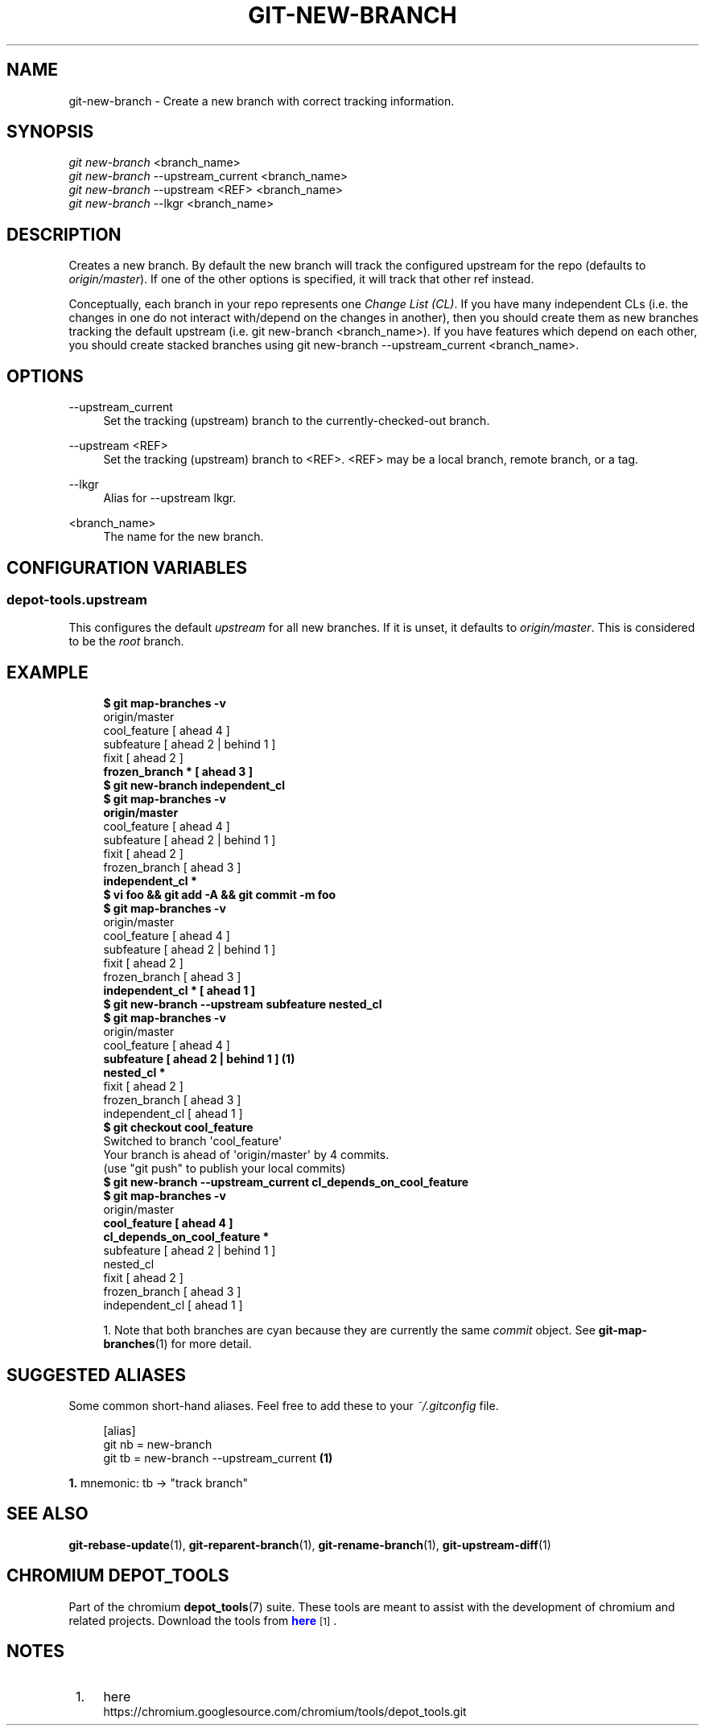 '\" t
.\"     Title: git-new-branch
.\"    Author: [FIXME: author] [see http://docbook.sf.net/el/author]
.\" Generator: DocBook XSL Stylesheets v1.79.1 <http://docbook.sf.net/>
.\"      Date: 05/03/2019
.\"    Manual: Chromium depot_tools Manual
.\"    Source: depot_tools e58cce6c
.\"  Language: English
.\"
.TH "GIT\-NEW\-BRANCH" "1" "05/03/2019" "depot_tools e58cce6c" "Chromium depot_tools Manual"
.\" -----------------------------------------------------------------
.\" * Define some portability stuff
.\" -----------------------------------------------------------------
.\" ~~~~~~~~~~~~~~~~~~~~~~~~~~~~~~~~~~~~~~~~~~~~~~~~~~~~~~~~~~~~~~~~~
.\" http://bugs.debian.org/507673
.\" http://lists.gnu.org/archive/html/groff/2009-02/msg00013.html
.\" ~~~~~~~~~~~~~~~~~~~~~~~~~~~~~~~~~~~~~~~~~~~~~~~~~~~~~~~~~~~~~~~~~
.ie \n(.g .ds Aq \(aq
.el       .ds Aq '
.\" -----------------------------------------------------------------
.\" * set default formatting
.\" -----------------------------------------------------------------
.\" disable hyphenation
.nh
.\" disable justification (adjust text to left margin only)
.ad l
.\" -----------------------------------------------------------------
.\" * MAIN CONTENT STARTS HERE *
.\" -----------------------------------------------------------------
.SH "NAME"
git-new-branch \- Create a new branch with correct tracking information\&.
.SH "SYNOPSIS"
.sp
.nf
\fIgit new\-branch\fR <branch_name>
\fIgit new\-branch\fR \-\-upstream_current <branch_name>
\fIgit new\-branch\fR \-\-upstream <REF> <branch_name>
\fIgit new\-branch\fR \-\-lkgr <branch_name>
.fi
.sp
.SH "DESCRIPTION"
.sp
Creates a new branch\&. By default the new branch will track the configured upstream for the repo (defaults to \fIorigin/master\fR)\&. If one of the other options is specified, it will track that other ref instead\&.
.sp
Conceptually, each branch in your repo represents one \fIChange List (CL)\fR\&. If you have many independent CLs (i\&.e\&. the changes in one do not interact with/depend on the changes in another), then you should create them as new branches tracking the default upstream (i\&.e\&. git new\-branch <branch_name>)\&. If you have features which depend on each other, you should create stacked branches using git new\-branch \-\-upstream_current <branch_name>\&.
.SH "OPTIONS"
.PP
\-\-upstream_current
.RS 4
Set the tracking (upstream) branch to the currently\-checked\-out branch\&.
.RE
.PP
\-\-upstream <REF>
.RS 4
Set the tracking (upstream) branch to <REF>\&. <REF> may be a local branch, remote branch, or a tag\&.
.RE
.PP
\-\-lkgr
.RS 4
Alias for
\-\-upstream lkgr\&.
.RE
.PP
<branch_name>
.RS 4
The name for the new branch\&.
.RE
.SH "CONFIGURATION VARIABLES"
.SS "depot\-tools\&.upstream"
.sp
This configures the default \fIupstream\fR for all new branches\&. If it is unset, it defaults to \fIorigin/master\fR\&. This is considered to be the \fIroot\fR branch\&.
.SH "EXAMPLE"
.sp

.sp
.if n \{\
.RS 4
.\}
.nf
\fB$ git map\-branches \-v\fR
origin/master
  cool_feature         [ ahead 4            ]
    subfeature         [ ahead 2 | behind 1 ]
  fixit                [ ahead 2            ]
\fB    frozen_branch *    [ ahead 3            ]
$ git new\-branch independent_cl\fR
\fB$ git map\-branches \-v\fR
\fBorigin/master
\fR  cool_feature        [ ahead 4            ]
    subfeature        [ ahead 2 | behind 1 ]
  fixit               [ ahead 2            ]
    frozen_branch     [ ahead 3            ]
\fB  independent_cl *
$ vi foo && git add \-A && git commit \-m foo\fR
\fB$ git map\-branches \-v\fR
origin/master
  cool_feature        [ ahead 4            ]
    subfeature        [ ahead 2 | behind 1 ]
  fixit               [ ahead 2            ]
    frozen_branch     [ ahead 3            ]
\fB  independent_cl *    [ ahead 1            ]
$ git new\-branch \-\-upstream subfeature nested_cl\fR
\fB$ git map\-branches \-v\fR
origin/master
  cool_feature       [ ahead 4            ]
\fB    subfeature       [ ahead 2 | behind 1 ]  \fR\fB\fB(1)\fR\fR\fB
      nested_cl *
\fR  fixit              [ ahead 2            ]
    frozen_branch    [ ahead 3            ]
  independent_cl     [ ahead 1            ]
\fB$ git checkout cool_feature\fR
Switched to branch \*(Aqcool_feature\*(Aq
Your branch is ahead of \*(Aqorigin/master\*(Aq by 4 commits\&.
  (use "git push" to publish your local commits)
\fB$ git new\-branch \-\-upstream_current cl_depends_on_cool_feature\fR
\fB$ git map\-branches \-v\fR
origin/master
\fB  cool_feature                      [ ahead 4            ]
    cl_depends_on_cool_feature *
\fR    subfeature                      [ ahead 2 | behind 1 ]
      nested_cl
  fixit                             [ ahead 2            ]
    frozen_branch                   [ ahead 3            ]
  independent_cl                    [ ahead 1            ]
.fi
.if n \{\
.RE
.\}
.sp

.sp
.RS 4
.ie n \{\
\h'-04' 1.\h'+01'\c
.\}
.el \{\
.sp -1
.IP "  1." 4.2
.\}
Note that both branches are cyan because they are currently the same
\fIcommit\fR
object\&. See
\fBgit-map-branches\fR(1)
for more detail\&.
.RE
.SH "SUGGESTED ALIASES"
.sp
Some common short\-hand aliases\&. Feel free to add these to your \fI~/\&.gitconfig\fR file\&.
.sp
.if n \{\
.RS 4
.\}
.nf
[alias]
  git nb = new\-branch
  git tb = new\-branch \-\-upstream_current  \fB(1)\fR
.fi
.if n \{\
.RE
.\}
.sp
.sp
\fB1. \fRmnemonic: tb \(-> "track branch"
.br
.SH "SEE ALSO"
.sp
\fBgit-rebase-update\fR(1), \fBgit-reparent-branch\fR(1), \fBgit-rename-branch\fR(1), \fBgit-upstream-diff\fR(1)
.SH "CHROMIUM DEPOT_TOOLS"
.sp
Part of the chromium \fBdepot_tools\fR(7) suite\&. These tools are meant to assist with the development of chromium and related projects\&. Download the tools from \m[blue]\fBhere\fR\m[]\&\s-2\u[1]\d\s+2\&.
.SH "NOTES"
.IP " 1." 4
here
.RS 4
\%https://chromium.googlesource.com/chromium/tools/depot_tools.git
.RE
